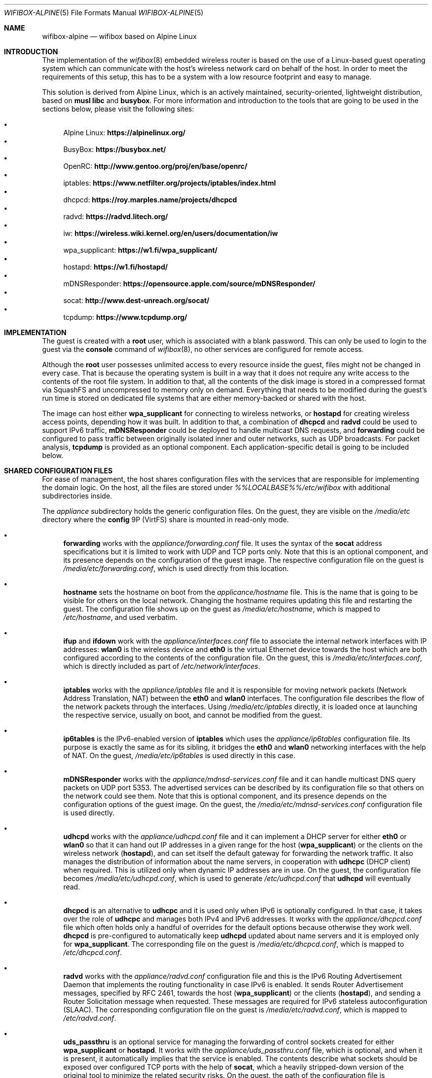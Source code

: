 .Dd March 23, 2025
.Dt WIFIBOX-ALPINE 5
.Os
.Sh NAME
.Nm wifibox-alpine
.Nd wifibox based on Alpine Linux
.Sh INTRODUCTION
The implementation of the
.Xr wifibox 8
embedded wireless router is based on the use of a Linux-based guest
operating system which can communicate with the host's wireless
network card on behalf of the host.
In order to meet the requirements of this setup, this has to be a
system with a low resource footprint and easy to manage.
.Pp
This solution is derived from Alpine Linux, which is an actively
maintained, security-oriented, lightweight distribution, based on
.Sy musl libc
and
.Sy busybox .
For more information and introduction to the tools that are going to
be used in the sections below, please visit the following sites:
.Pp
.Bl -bullet -compact
.It
Alpine Linux:
.ft B
https://alpinelinux.org/
.ft R
.It
BusyBox:
.ft B
https://busybox.net/
.ft R
.It
OpenRC:
.ft B
http://www.gentoo.org/proj/en/base/openrc/
.ft R
.It
iptables:
.ft B
https://www.netfilter.org/projects/iptables/index.html
.ft R
.It
dhcpcd:
.ft B
https://roy.marples.name/projects/dhcpcd
.ft R
.It
radvd:
.ft B
https://radvd.litech.org/
.ft R
.It
iw:
.ft B
https://wireless.wiki.kernel.org/en/users/documentation/iw
.ft R
.It
wpa_supplicant:
.ft B
https://w1.fi/wpa_supplicant/
.ft R
.It
hostapd:
.ft B
https://w1.fi/hostapd/
.ft R
.It
mDNSResponder:
.ft B
https://opensource.apple.com/source/mDNSResponder/
.ft R
.It
socat:
.ft B
http://www.dest-unreach.org/socat/
.ft R
.It
tcpdump:
.ft B
https://www.tcpdump.org/
.ft R
.El
.Sh IMPLEMENTATION
The guest is created with a
.Sy root
user, which is associated with a blank password.
This can only be used to login to the guest via the
.Cm console
command of
.Xr wifibox 8 ,
no other services are configured for remote access.
.Pp
Although the
.Sy root
user possesses unlimited access to every resource inside the guest,
files might not be changed in every case.
That is because the operating system is built in a way that it does
not require any write access to the contents of the root file system.
In addition to that, all the contents of the disk image is stored in a
compressed format via SquashFS and uncompressed to memory only on
demand.
Everything that needs to be modified during the guest's run time is
stored on dedicated file systems that are either memory-backed or
shared with the host.
.Pp
The image can host either
.Sy wpa_supplicant
for connecting to wireless networks, or
.Sy hostapd
for creating wireless access points, depending how it was built.
In addition to that, a combination of
.Sy dhcpcd
and
.Sy radvd
could be used to support IPv6 traffic,
.Sy mDNSResponder
could be deployed to handle multicast DNS requests, and
.Sy forwarding
could be configured to pass traffic between originally isolated inner
and outer networks, such as UDP broadcasts.
For packet analysis,
.Sy tcpdump
is provided as an optional component.
Each application-specific detail is going to be included below.
.Sh SHARED CONFIGURATION FILES
For ease of management, the host shares configuration files with the
services that are responsible for implementing the domain logic.
On the host, all the files are stored under
.Pa %%LOCALBASE%%/etc/wifibox
with additional subdirectories inside.
.Pp
The
.Pa appliance
subdirectory holds the generic configuration files.
On the guest, they are visible on the
.Pa /media/etc
directory where the
.Sy config
9P (VirtFS) share is mounted in read-only mode.
.Bl -bullet
.It
.Sy forwarding
works with the
.Pa appliance/forwarding.conf
file.
It uses the syntax of the
.Sy socat
address specifications but it is limited to work with UDP and TCP
ports only.
Note that this is an optional component, and its presence depends on
the configuration of the guest image.
The respective configuration file on the guest is
.Pa /media/etc/forwarding.conf ,
which is used directly from this location.
.It
.Sy hostname
sets the hostname on boot from the
.Pa applicance/hostname
file.
This is the name that is going to be visible for others on the local
network.
Changing the hostname requires updating this file and restarting the
guest.
The configuration file shows up on the guest as
.Pa /media/etc/hostname ,
which is mapped to
.Pa /etc/hostname ,
and used verbatim.
.It
.Sy ifup
and
.Sy ifdown
work with the
.Pa appliance/interfaces.conf
file to associate the internal network interfaces with IP addresses:
.Sy wlan0
is the wireless device and
.Sy eth0
is the virtual Ethernet device towards the host which are both
configured according to the contents of the configuration file.
On the guest, this is
.Pa /media/etc/interfaces.conf ,
which is directly included as part of
.Pa /etc/network/interfaces .
.It
.Sy iptables
works with the
.Pa appliance/iptables
file and it is responsible for moving network packets (Network Address
Translation, NAT) between the
.Sy eth0
and
.Sy wlan0
interfaces.
The configuration file describes the flow of the network packets
through the interfaces.
Using
.Pa /media/etc/iptables
directly, it is loaded once at launching the respective service,
usually on boot, and cannot be modified from the guest.
.It
.Sy ip6tables
is the IPv6-enabled version of
.Sy iptables
which uses the
.Pa appliance/ip6tables
configuration file.
Its purpose is exactly the same as for its sibling, it bridges the
.Sy eth0
and
.Sy wlan0
networking interfaces with the help of NAT.
On the guest,
.Pa /media/etc/ip6tables
is used directly in this case.
.It
.Sy mDNSResponder
works with the
.Pa appliance/mdnsd-services.conf
file and it can handle multicast DNS query packets on UDP port 5353.
The advertised services can be described by its configuration file so
that others on the network could see them.
Note that this is optional component, and its presence depends on the
configuration options of the guest image.
On the guest, the
.Pa /media/etc/mdnsd-services.conf
configuration file is used directly.
.It
.Sy udhcpd
works with the
.Pa appliance/udhcpd.conf
file and it can implement a DHCP server for either
.Sy eth0
or
.Sy wlan0
so that it can hand out IP addresses in a given range for the host
.Sy ( wpa_supplicant )
or the clients on the wireless network
.Sy ( hostapd ) ,
and can set itself the default gateway for forwarding the network
traffic.
It also manages the distribution of information about the name
servers, in cooperation with
.Sy udhcpc
(DHCP client) when required.
This is utilized only when dynamic IP addresses are in use.
On the guest, the configuration file becomes
.Pa /media/etc/udhcpd.conf ,
which is used to generate
.Pa /etc/udhcpd.conf
that
.Sy udhcpd
will eventually read.
.It
.Sy dhcpcd
is an alternative to
.Sy udhcpc
and it is used only when IPv6 is optionally configured.
In that case, it takes over the role of
.Sy udhcpc
and manages both IPv4 and IPv6 addresses.
It works with the
.Pa appliance/dhcpcd.conf
file which often holds only a handful of overrides for the default
options because otherwise they work well.
.Sy dhcpcd
is pre-configured to automatically keep
.Sy udhcpd
updated about name servers and it is employed only for
.Sy wpa_supplicant .
The corresponding file on the guest is
.Pa /media/etc/dhcpcd.conf ,
which is mapped to
.Pa /etc/dhcpcd.conf .
.It
.Sy radvd
works with the
.Pa appliance/radvd.conf
configuration file and this is the IPv6 Routing Advertisement Daemon
that implements the routing functionality in case IPv6 is enabled.
It sends Router Advertisement messages, specified by RFC 2461, towards
the host
.Sy ( wpa_supplicant )
or the clients
.Sy ( hostapd ) ,
and sending a Router Solicitation message when requested.
These messages are required for IPv6 stateless autoconfiguration
(SLAAC).
The corresponding configuration file on the guest is
.Pa /media/etc/radvd.conf ,
which is mapped to
.Pa /etc/radvd.conf .
.It
.Sy uds_passthru
is an optional service for managing the forwarding of control sockets
created for either
.Sy wpa_supplicant
or
.Sy hostapd .
It works with the
.Pa appliance/uds_passthru.conf
file, which is optional, and when it is present, it automatically
implies that the service is enabled.
The contents describe what sockets should be exposed over configured
TCP ports with the help of
.Sy socat ,
which a heavily stripped-down version of the original tool to minimize
the related security risks.
On the guest, the path of the configuration file is
.Pa /media/etc/uds_passthru.conf ,
from where it is used.
.El
.Pp
Depending on the configuration, either the
.Pa wpa_supplicant
or
.Pa hostapd
subdirectory holds the configuration files that are used by either
.Sy wpa_supplicant
or
.Sy hostapd ,
respectively.
On the guest, they are published under the paths
.Pa /etc/wpa_supplicant
and
.Pa /etc/hostapd
where the
.Sy app_config
9P (VirtFS) share is mounted as read-write.
This will let
.Sy wpa_supplicant
or
.Sy hostapd
change the contents when instructed to do so from the host through the
forwarded control sockets and permitted by the configuration.
.Pp
.Sy wpa_supplicant
works with the
.Pa wpa_supplicant/wpa_supplicant.conf
file, while
.Sy hostapd
works with the
.Pa hostapd/hostapd.conf
file.
These are the same tools that are used in the
.Fx
base system for the same purpose, and their Linux version is utilized
here to make it possible to reuse the configuration files of the same
format from the host.
.Pp
The variable data files under the guest's
.Pa /var
directory are shared with the host by mounting the
.Sy var
9P (VirtFS) share there.
This includes streaming out all the logs under the
.Pa /var/log
directory, such as
.Pa /var/log/dmesg
or
.Pa /var/log/messages
so that the internal state of the guest can be tracked by accessing
these files on the host per the configuration of
.Sy wifibox .
The contents of the
.Pa /var/run
directory will not be visible on the host, as it is stored only in the
memory.
.Sh INTERNALS
Further components of the guest that are not directly configurable or
visible to the outside:
.Bl -bullet
.It
Version 6.12 (LTS) of the Linux kernel and its wireless drivers are
used to communicate with exposed hardware.
It does not always work with the latest ones, see the section on
supported hardware for the exact details.
Alternatively, it is possible to configure the image to have Linux
6.13 (stable) which could be suitable for testing experimental
features and drivers.
.It
.Sy busybox
is a combination of tiny versions of the common UNIX utilities,
including the
.Sy ash
shell itself, shipped in a single small executable.
It provides the execution environment for all the scripts and
services.
All the irrelevant modules were removed for security hardening.
.It
The base layout of the Alpine system is stripped down to the bare
minimum, and for example, the guest does not have the
.Sy apk
package manager installed since it would not be able to work.
Instead, the disk image itself should be constructed in a way that it
includes all the needed applications.
.El
.Sh STARTING, STOPPING, AND RESTARTING SERVICES
Every service running on the guest can be managed by the
.Sy rc-service
(locate and run OpenRC service) command, which is going to be used in
this section.
The list of actively managed services can be learned as follows.
.Bd -literal -offset indent
# rc-service --list
.Ed
.Pp
The status of a specific service can be queried by the
.Cm status
command.
For example, the
.Sy wpa_supplicant
tool has its own associated service and it can be checked by the following
command.
.Bd -literal -offset indent
# rc-service wpa_supplicant status
.Ed
.Pp
Similarly to this, the
.Cm start ,
.Cm stop ,
and
.Cm restart
commands are available as well to start, stop, or restart the given
service, respectively.
In the example below, consider re-initializing all the network
interfaces by restarting the
.Sy networking
service.
.Bd -literal -offset indent
# rc-service networking restart
.Ed
.Pp
These commands can help with troubleshooting and restoring the
respective services in case of failures.
.Sh CONFIGURATION OF NETWORK PACKET FILTERING
The network packet filtering rules are managed by the
.Sy iptables
and
.Sy ip6tables
services, which need to be restarted so that the changes in either the
.Pa iptables
or the
.Pa ip6tables
file can take effect.
For example, in case of
.Sy iptables :
.Bd -literal -offset indent
# rc-service iptables restart
.Ed
.Pp
The active set of rules can be queried by the following command.
.Bd -literal -offset indent
# iptables -L -n
.Ed
.Pp
Rules can be dynamically added, deleted, inserted, replaced, and
flushed through the corresponding commands of the
.Sy iptables
utility, see its documentation for the details.
The current state of the configuration can be recorded by dumping it
to temporary file under a directory which is shared with the host,
that is
.Pa /var/tmp
in this case.
.Bd -literal -offset indent
# iptables-save > /var/tmp/iptables
.Ed
.Pp
The file exported this way could be then used as the main
configuration by moving it under the
.Pa %%LOCALBASE%%/etc/wifibox/appliance
directory on the host, as discussed above.
.Pp
The same set of commands apply for
.Sy ip6tables ,
where
.Sy iptables-save
has to be written as
.Sy ip6tables-save .
.Sh TROUBLESHOOTING NETWORK ISSUES
To verify the flow of network traffic, the
.Sy iptables
or the
.Sy ip6tables
(for IPv6) utility can be asked to list the rules in a more verbose
manner.
This will include the number of packets that matched each of the
rules, so their effect becomes observable.
For example, in case of
.Sy iptables :
.Bd -literal -offset indent
# iptables -L -nv
.Ed
.Pp
For finding the right configuration parameters for the rules of
network packet filtering, it is possible to additionally install the
.Sy tcpdump
utility.
It can be used to capture all the packets that are flowing through all
the networking interfaces and determine the proper IP addresses and
ports.
When invoked without any parameters, it will start dumping all the
traffic-related information to the standard output.
For all the features and options, please consult the documentation.
.Bd -literal -offset indent
# tcpdump
.Ed
.Pp
Mind that this facility is not available by default, the guest image
has to be explicitly configured to include this as it is a security
risk.
For the same reason, its removal is recommended once the analysis is
concluded.
.Sh DEALING WITH UDP PACKETS
By design, UDP packets are not meant to passed between the
.Sy eth0
and
.Sy wlan0
interfaces which may cause certain applications to fail to work.
A possible way to address this shortcoming is to deploy the proper
handlers to the user space and configure
.Sy iptables
to use them.
This can be requested by the
.Sy RETURN
target, which can be inserted in the
.Sy PREROUTING
chain for the NAT rules.
For example, in case of
.Sy mDNSResponder ,
the packet filtering rules have to explicitly be configured to pass
every UDP packet on port 5353 to the application for further
processing.
.Bd -literal -offset indent
-A PREROUTING -p udp --dport 5353 -j RETURN
.Ed
.Pp
For other similar uses, the
.Sy forwarding
service can be set up and the ports that are forwarded that way could
be linked to the network packet filtering logic in the same manner.
.Sh WIRELESS DIAGNOSTICS
Details of wireless configuration can be learned through the use of
the
.Sy iw
tool, which is suitable for showing and manipulating wireless devices
and their configuration.
For example, it can list the device capabilities, such as band
information (2.4 GHz and 5 GHz), and 802.11n information.
.Bd -literal -offset indent
# iw list
.Ed
.Pp
Scanning can be initiated as follows.
There,
.Sy wlan0
is the name of the wireless networking device, which can be considered
constant.
.Bd -literal -offset indent
# iw dev wlan0 scan
.Ed
.Pp
Wireless events can be traced with the
.Cm event
command.
In the related example below, the
.Fl f
and
.Fl t
flags are added to show full frames for auth/assoc/deauth/disassoc as
well as the timestamps for each event.
.Bd -literal -offset indent
# iw event -t -f
.Ed
.Pp
To determine if there is an active connection to an Access Point and
further related information can be displayed by the
.Cm link
command.
.Bd -literal -offset indent
# iw dev wlan0 link
.Ed
.Pp
More details can be collected by the
.Cm station dump
command.
.Bd -literal -offset indent
# iw dev wlan0 station dump
.Ed
.Sh BLOCKED WIRELESS DEVICES
Sometimes it happens that even if the driver has successfully detected
the wireless device, it is not yet ready to be used.
That is because the use of the device might be blocked either by
software or hardware means i.e., by a physical switch.
The image contains the
.Sy rfkill
tool as part of BusyBox to unblock the wireless device.
Use the
.Sy list
command to see if
.Sy rfkill
is usable and list the available interfaces.
.Bd -literal -offset indent
# rfkill list
.Ed
.Pp
If the interface is shown to be blocked, use the
.Sy unblock
command to unblock it.
This can be done either by function or index.
.Bd -literal -offset indent
# rfkill unblock wlan
.Ed
.Pp
Or:
.Bd -literal -offset indent
# rfkill unblock 0
.Ed
.Pp
Note that \(lqhard\(rq block status cannot be changed this way, as it
is typically performed by the hardware switch or it is implemented by
the firmware itself.
For example, the computer might be configured to turn off the wireless
device when the wired networking interface card is active and the LAN
cable is inserted.
.Sh SUPPORTED HARDWARE
There are a number of Linux drivers available as kernel modules.
Note that not all of them could be used immediately because there
might be additional, often proprietary firmware files have to be
placed under
.Pa /lib/firmware
for activation.
.Pp
A list of wireless cards supported by the drivers is as follows.
The kernel modules that depend on specific firmware files are marked
by name at the end of each entry, otherwise they should be working.
The availability of those auxiliary files is a function of how the
corresponding
.Fx
port is configured.
Some of them might be included for certain package flavors only or
disabled by default and has to be explicitly configured and built by
the user due to licensing restrictions.
Note that this list might not be accurate and included here for
information only.
.Pp
.Bl -tag -width Ds -offset indent -compact
.It ADMTek/Infineon AMD8211A
.It ADMTek/Infineon AMD8211B
.It ADMTek/Infineon AMD8211C
.It Atmel at76c506 [atmel]
.It Broadcom BCM4301 [b43legacy]
.It Broadcom BCM4306/2 [b43legacy]
.It Broadcom BCM4306/3 [b43legacy]
.It Broadcom BCM4311 [b43, wl]
.It Broadcom BCM4312 [b43, wl]
.It Broadcom BCM4313 [brcm, wl]
.It Broadcom BCM43131 [wl]
.It Broadcom BCM43142 [wl]
.It Broadcom BCM4318 [b43]
.It Broadcom BCM4321 [wl]
.It Broadcom BCM43217 [b43, wl]
.It Broadcom BCM4322 [b43, wl]
.It Broadcom BCM43222 [b43, wl]
.It Broadcom BCM43224 [b43, brcm, wl]
.It Broadcom BCM43225 [b43, brcm, wl]
.It Broadcom BCM43227 [b43, wl]
.It Broadcom BCM43228 [b43, wl]
.It Broadcom BCM4331 [b43, wl]
.It Broadcom BCM4352 [wl]
.It Broadcom BCM4358 [brcm]
.It Broadcom BCM4360 [wl]
.It Broadcom BCM43602 [brcm]
.It Broadcom BCM4365 [brcm]
.It Broadcom BCM4366 [brcm]
.It Cisco Aironet 350 Series PCI-351
.It Cisco Aironet 350 Series PCI-352
.It Intel(R) PRO/Wireless 2100 [ipw2100]
.It Intel(R) PRO/Wireless 2200/2915 [ipw2200]
.It Intel(R) PRO/Wireless 3945ABG/BG [iwl3945]
.It Intel(R) Wireless WiFi 4965 [iwl4965]
.It Intel(R) Centrino(R) Wireless-N 1000 [iwlwifi]
.It Intel(R) Centrino(R) Wireless-N 1030 [iwlwifi]
.It Intel(R) Centrino(R) Wireless-N 100 [iwlwifi]
.It Intel(R) Centrino(R) Wireless-N 105 [iwlwifi]
.It Intel(R) Centrino(R) Wireless-N 130 [iwlwifi]
.It Intel(R) Centrino(R) Wireless-N 135 [iwlwifi]
.It Intel(R) Centrino(R) Wireless-N 2200 [iwlwifi]
.It Intel(R) Centrino(R) Wireless-N 2230 [iwlwifi]
.It Intel(R) Centrino(R) Ultimate-N 5100 [iwlwifi]
.It Intel(R) Centrino(R) Ultimate-N Wi-Fi Link 5300 [iwlwifi]
.It Intel(R) Centrino(R) WiMAX/Wi-Fi Link 5350 [iwlwifi]
.It Intel(R) Centrino(R) Advanced-N + WiMAX 6150 [iwlwifi]
.It Intel(R) Centrino(R) Advanced-N 6200 [iwlwifi]
.It Intel(R) Centrino(R) Advanced-N 6205 [iwlwifi]
.It Intel(R) Centrino(R) Advanced-N 6230 [iwlwifi]
.It Intel(R) Centrino(R) Advanced-N 6235 [iwlwifi]
.It Intel(R) Centrino(R) Advanced-N + WiMAX 6250 [iwlwifi]
.It Intel(R) Centrino(R) Ultimate-N 6300 [iwlwifi]
.It Intel(R) Wireless 3160 [iwlwifi]
.It Intel(R) Wireless 7260 [iwlwifi]
.It Intel(R) Wireless 7265 [iwlwifi]
.It Intel(R) Wireless-AC 3165 [iwlwifi]
.It Intel(R) Wireless-AC 3168 [iwlwifi]
.It Intel(R) Wireless-AC 8260 [iwlwifi]
.It Intel(R) Wireless-AC 8265 [iwlwifi]
.It Intel(R) Wireless-AC 9260 [iwlwifi]
.It Intel(R) Wireless-AC 9461 [iwlwifi]
.It Intel(R) Wireless-AC 9462 [iwlwifi]
.It Intel(R) Wireless-AC 9560 [iwlwifi]
.It Intel(R) Wi-Fi 6 AX200 [iwlwifi]
.It Intel(R) Wi-Fi 6 AX201 [iwlwifi]
.It Intel(R) Wi-Fi 6 AX210 [iwlwifi]
.It Intel(R) Wi-Fi 6 AX211 [iwlwifi]
.It Marvell 88W8363 [marvell]
.It Marvell 88W8366 [marvell]
.It Marvell 88W8387 [marvell]
.It Marvell 88W8764 [marvell]
.It Marvell 88W8766 [marvell]
.It Marvell 88W8897 [marvell]
.It MediaTek MT7603E [mediatek]
.It MediaTek MT7610E [mediatek]
.It MediaTek MT7612/MT7602/MT7662 [mediatek]
.It MediaTek MT7615 [mediatek]
.It MediaTek MT7622 [mediatek]
.It MediaTek MT7628 [mediatek]
.It MediaTek MT7630E [mediatek]
.It MediaTek MT7663 [mediatek]
.It MediaTek MT7915 [mediatek]
.It MediaTek MT7921 (AMD RZ608 Wi-Fi 6E) [mediatek]
.It MediaTek MT7925 [mediatek]
.It MediaTek MT7990 [mediatek]
.It MediaTek MT7991 [mediatek]
.It MediaTek MT7992 [mediatek]
.It MediaTek MT799A [mediatek]
.It Qualcomm Atheros AR2413
.It Qualcomm Atheros AR2414
.It Qualcomm Atheros AR2415
.It Qualcomm Atheros AR2417
.It Qualcomm Atheros AR2423/4
.It Qualcomm Atheros AR2425
.It Qualcomm Atheros AR2427
.It Qualcomm Atheros AR5210
.It Qualcomm Atheros AR5211
.It Qualcomm Atheros AR5212
.It Qualcomm Atheros AR5213
.It Qualcomm Atheros AR5214
.It Qualcomm Atheros AR5416
.It Qualcomm Atheros AR5418
.It Qualcomm Atheros AR9102
.It Qualcomm Atheros AR9103
.It Qualcomm Atheros AR9160
.It Qualcomm Atheros AR9220
.It Qualcomm Atheros AR9223
.It Qualcomm Atheros AR9227
.It Qualcomm Atheros AR9280
.It Qualcomm Atheros AR9281
.It Qualcomm Atheros AR9285
.It Qualcomm Atheros AR9287
.It Qualcomm Atheros AR9331
.It Qualcomm Atheros AR9340
.It Qualcomm Atheros AR9380
.It Qualcomm Atheros AR9382
.It Qualcomm Atheros AR9462
.It Qualcomm Atheros AR9485
.It Qualcomm Atheros AR9550
.It Qualcomm Atheros AR9565
.It Qualcomm Atheros AR9580
.It Qualcomm Atheros IPQ4018 [ath10k]
.It Qualcomm Atheros IPQ8074 [ath11k]
.It Qualcomm Atheros IPQ6018 [ath11k]
.It Qualcomm Atheros QCA2062 [ath11k]
.It Qualcomm Atheros QCA2066 [ath11k]
.It Qualcomm Atheros QCA6174 / QCA6174A [ath10k]
.It Qualcomm Atheros QCA6390 [ath11k]
.It Qualcomm Atheros QCA6391 [ath11k]
.It Qualcomm Atheros QCA6698QA [ath11k]
.It Qualcomm Atheros QCA9337 [ath10k]
.It Qualcomm Atheros QCA9880 [ath10k]
.It Qualcomm Atheros QCA9882 [ath10k]
.It Qualcomm Atheros QCA9886 [ath10k]
.It Qualcomm Atheros QCA9888 [ath10k]
.It Qualcomm Atheros QCA9890 [ath10k]
.It Qualcomm Atheros QCA9892 [ath10k]
.It Qualcomm Atheros QCA9984 [ath10k]
.It Qualcomm Atheros QCN62xx [ath10k]
.It Qualcomm Atheros QCN9074 [ath11k]
.It Qualcomm Atheros QCN9274 [ath12k]
.It Qualcomm Atheros WCN6855 [ath11k]
.It Qualcomm Atheros WCN7850 [ath12k]
.It Quantenna QSR10G
.It Ralink RT2460 [rt61]
.It Ralink RT2560 [rt61]
.It Ralink RT2501/RT2561/RT2561S (RT61) [rt61]
.It Ralink RT2600/RT2661 (RT61) [rt61]
.It Ralink RT2760 [rt61]
.It Ralink RT2790 [rt61]
.It Ralink RT2800 [rt61]
.It Ralink RT2860 [rt61]
.It Ralink RT2890 [rt61]
.It Ralink RT3052 [rt61]
.It Realtek 8180 [rtlwifi]
.It Realtek 8185 [rtlwifi]
.It Realtek 8187SE [rtlwifi]
.It Realtek 8188EE [rtlwifi]
.It Realtek 8192EE [rtlwifi]
.It Realtek 8192C/8188C [rtlwifi]
.It Realtek 8192S/8191S [rtlwifi]
.It Realtek 8192DE [rtlwifi]
.It Realtek 8703B [rtw88]
.It Realtek 8723BE [rtw88]
.It Realtek 8723D [rtw88]
.It Realtek 8723DE [rtw88]
.It Realtek 8723E [rtw88]
.It Realtek 8812A [rtw88]
.It Realtek 8814A [rtw88]
.It Realtek 8814AE [rtw88]
.It Realtek 8821A [rtw88]
.It Realtek 8821C [rtw88]
.It Realtek 8821CE [rtw88]
.It Realtek 8822B [rtw88]
.It Realtek 8822BE [rtw88]
.It Realtek 8822C [rtw88]
.It Realtek 8822CE [rtw88]
.It Realtek 8821C [rtw88]
.It Realtek 8821CE [rtw88]
.It Realtek 8821C [rtw88]
.It Realtek 8821CE [rtl8821ce]
.It Realtek 8822BE [rtw88]
.It Realtek 8822C [rtw88]
.It Realtek 8822CE [rtw88]
.It Realtek 8851B [rtw89]
.It Realtek 8851BE [rtw89]
.It Realtek 8852A [rtw89]
.It Realtek 8852AE [rtw89]
.It Realtek 8852B [rtw89]
.It Realtek 8852BE [rtw89]
.It Realtek 8852BT [rtw89]
.It Realtek 8852BTE [rtw89]
.It Realtek 8852C [rtw88]
.It Realtek 8852CE [rtw89]
.It Realtek 8922A [rtw89]
.It Realtek 8922AE [rtw89]
.It Texas Instruments WL1271/3 [ti]
.It Texas Instruments WL1281/3 [ti]
.El
.Sh SEE ALSO
.Xr hostapd.conf 5 ,
.Xr wpa_supplicant.conf 5 ,
.Xr wifibox 8
.Sh AUTHORS
.An Gábor Páli Aq Mt pali.gabor@gmail.com
.Sh CAVEATS
Certain vendors may assign different PCI IDs for their rebranded
products even if they ship exactly the same chipset.
For example, AMD RZ608 is technically the same as MediaTek MT7921, but
its PCI ID had to be explictly added for the corresponding driver to
make it work.
Similar situations may occur any time, please let us know if this
happens.
